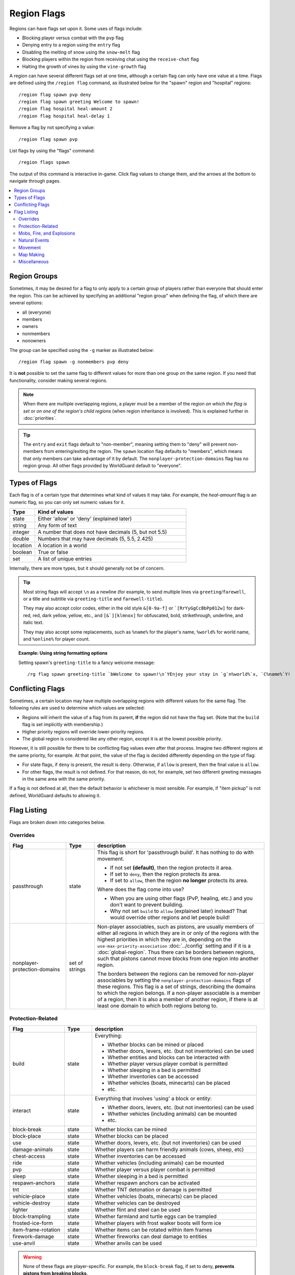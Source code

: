 ============
Region Flags
============

Regions can have flags set upon it. Some uses of flags include:

* Blocking player versus combat with the ``pvp`` flag
* Denying entry to a region using the ``entry`` flag
* Disabling the melting of snow using the ``snow-melt`` flag
* Blocking players within the region from receiving chat using the ``receive-chat`` flag
* Halting the growth of vines by using the ``vine-growth`` flag

A region can have several different flags set at one time, although a certain flag can only have one value at a time. Flags are defined using the ``/region flag`` command, as illustrated below for the "spawn" region and "hospital" regions::

    /region flag spawn pvp deny
    /region flag spawn greeting Welcome to spawn!
    /region flag hospital heal-amount 2
    /region flag hospital heal-delay 1

Remove a flag by not specifying a value::

    /region flag spawn pvp

List flags by using the "flags" command::

    /region flags spawn

The output of this command is interactive in-game. Click flag values to change them, and the arrows at the bottom to navigate through pages.

.. contents::
    :local:
    :backlinks: none
    :depth: 2

.. _region-groups:

Region Groups
=============

Sometimes, it may be desired for a flag to only apply to a certain group of players rather than everyone that should enter the region. This can be achieved by specifying an additional "region group" when defining the flag, of which there are several options:

* all (everyone)
* members
* owners
* nonmembers
* nonowners

The group can be specified using the ``-g`` marker as illustrated below::

    /region flag spawn -g nonmembers pvp deny

It is **not** possible to set the same flag to different values for more than one group on the same region. If you need that functionality, consider making several regions.

.. note::
    When there are multiple overlapping regions, a player must be a member of the region *on which the flag is set* or *on one of the region's child regions* (when region inheritance is involved). This is explained further in :doc:`priorities`.

.. tip::
    The ``entry`` and ``exit`` flags default to "non-member", meaning setting them to "deny" will prevent non-members from entering/exiting the region. The ``spawn`` location flag defaults to "members", which means that only members can take advantage of it by default. The ``nonplayer-protection-domains`` flag has no region group. All other flags provided by WorldGuard default to "everyone".

Types of Flags
==============

Each flag is of a certain type that determines what kind of values it may take. For example, the *heal-amount* flag is an numeric flag, so you can only set numeric values for it.

.. csv-table::
    :header: Type, Kind of values
    :widths: 5, 30

    state, "Either 'allow' or 'deny' (explained later)"
    string, "Any form of text"
    integer, "A number that does not have decimals (5, but not 5.5)"
    double, "Numbers that may have decimals (5, 5.5, 2.425)"
    location, "A location in a world"
    boolean, "True or false"
    set, "A list of unique entries"

Internally, there are more types, but it should generally not be of concern.

.. tip::
    Most string flags will accept ``\n`` as a newline (for example, to send multiple lines via ``greeting``/``farewell``, or a title and subtitle via ``greeting-title`` and ``farewell-title``).

    They may also accept color codes, either in the old style ``&[0-9a-f]`` or ```[RrYyGgCcBbPp012w]`` for dark-red, red, dark yellow, yellow, etc., and ``[&`][klmnox]`` for obfuscated, bold, strikethrough, underline, and italic text.

    They may also accept some replacements, such as ``%name%`` for the player's name, ``%world%`` for world name, and ``%online%`` for player count.

.. topic:: Example: Using string formatting options

    Setting spawn's ``greeting-title`` to a fancy welcome message::

        /rg flag spawn greeting-title `bWelcome to spawn!\n`YEnjoy your stay in `g`n%world%`x, `C%name%`Y!


Conflicting Flags
=================

Sometimes, a certain location may have multiple overlapping regions with different values for the same flag. The following rules are used to determine which values are selected:

* Regions will inherit the value of a flag from its parent, **if** the region did not have the flag set. (Note that the ``build`` flag is set implicitly with membership.)
* Higher priority regions will override lower-priority regions.
* The global region is considered like any other region, except it is at the lowest possible priority.

However, it is still possible for there to be conflicting flag values even after that process. Imagine two different regions at the same priority, for example. At that point, the value of the flag is decided differently depending on the type of flag:

* For state flags, if ``deny`` is present, the result is ``deny``. Otherwise, if ``allow`` is present, then the final value is ``allow``.
* For other flags, the result is not defined. For that reason, do not, for example, set two different greeting messages in the same area with the same priority.

If a flag is not defined at all, then the default behavior is whichever is most sensible. For example, if "item pickup" is not defined, WorldGuard defaults to allowing it.

Flag Listing
============

Flags are broken down into categories below.

Overrides
~~~~~~~~~

.. csv-table::
    :header: Flag, Type, description
    :widths: 10, 5, 30

    passthrough,state,"This flag is short for 'passthrough build'. It has nothing to do with movement.

    * If not set **(default)**, then the region protects it area.
    * If set to ``deny``, then the region protects its area.
    * If set to ``allow``, then the region **no longer** protects its area.

    Where does the flag come into use?

    * When you are using other flags (PvP, healing, etc.) and you don't want to prevent building.
    * Why not set ``build`` to ``allow`` (explained later) instead? That would override other regions and let people build!"
    nonplayer-protection-domains,set of strings,"Non-player associables, such as pistons, are usually members of either all regions in which they are in or only of the regions with the highest priorities in which they are in, depending on the ``use-max-priority-association`` :doc:`../config` setting and if it is a :doc:`global-region`. Thus there can be borders between regions, such that pistons cannot move blocks from one region into another region.

    The borders between the regions can be removed for non-player associables by setting the ``nonplayer-protection-domains`` flags of these regions. This flag is a set of strings, describing the domains to which the region belongs. If a non-player associable is a member of a region, then it is also a member of another region, if there is at least one domain to which both regions belong to."

Protection-Related
~~~~~~~~~~~~~~~~~~

.. csv-table::
    :header: Flag, Type, description
    :widths: 10, 5, 30

    build,state,"Everything:

    * Whether blocks can be mined or placed
    * Whether doors, levers, etc. (but not inventories) can be used
    * Whether entities and blocks can be interacted with
    * Whether player versus player combat is permitted
    * Whether sleeping in a bed is permitted
    * Whether inventories can be accessed
    * Whether vehicles (boats, minecarts) can be placed
    * etc."
    interact,state,"Everything that involves 'using' a block or entity:

    * Whether doors, levers, etc. (but not inventories) can be used
    * Whether vehicles (including animals) can be mounted
    * etc."
    block-break,state,Whether blocks can be mined
    block-place,state,Whether blocks can be placed
    use,state,"Whether doors, levers, etc. (but not inventories) can be used"
    damage-animals,state,"Whether players can harm friendly animals (cows, sheep, etc)"
    chest-access,state,Whether inventories can be accessed
    ride,state,Whether vehicles (including animals) can be mounted
    pvp,state,Whether player versus player combat is permitted
    sleep,state,Whether sleeping in a bed is permitted
    respawn-anchors,state,Whether respawn anchors can be activated
    tnt,state,Whether TNT detonation or damage is permitted
    vehicle-place,state,"Whether vehicles (boats, minecarts) can be placed"
    vehicle-destroy,state,Whether vehicles can be destroyed
    lighter,state,Whether flint and steel can be used
    block-trampling,state,Whether farmland and turtle eggs can be trampled
    frosted-ice-form,state,Whether players with frost walker boots will form ice
    item-frame-rotation,state,Whether items can be rotated within item frames
    firework-damage,state,Whether fireworks can deal damage to entities
    use-anvil,state,Whether anvils can be used

.. warning::
    None of these flags are player-specific. For example, the ``block-break`` flag, if set to deny, **prevents pistons from breaking blocks**.

    To understand why, consider the fact that players can fling TNT into a region from outside, or a player can build an inchworm piston machine that moves into another region. While these actions were caused by a player, realistically attempting to figure which player built the TNT cannon or used it is much more difficult. However, you still want to prevent someone from blowing up spawn with a TNT cannon.

    Outright blocking TNT cannons or pistons is the wrong solution. Pistons and TNT cannons should be allowed in *some* cases. For example, a TNT cannon or piston inside should work *within* the region.

    First off, remember who can build in regions: it's **not** players, it's **members**. When we consider pistons or TNT, it should be no different. How does WorldGuard figure out whether a piston machine or TNT cannon is a member of a region? **If it's inside the region,** of course!

    When you create a region, before setting any flags on it:

    * Members may build
    * Non-members may **not** build

    TNT cannons and pistons inside are allowed to work because they are "members." An imaginary player, "Bobby," who isn't a member yet, is unable to place or break blocks. Once you add Bobby to the region, then Bobby can build.

    When you set the protection flags, you override this behavior. If you set ``block-break`` to ``deny``, then even members are unable to break blocks. Bobby cannot break blocks. A TNT cannon inside cannot break blocks. A piston inside cannot break blocks. **You break pistons.**

    That raises two questions:

    * **How do I prevent players from placing or breaking blocks?** Don't do anything. Don't change any flags! Remember, only members can build by default.
    * **How do I change a flag to only affect players?** You probably mean: how do you make a flag only affect *non-members*? Well, that's easy: use :ref:`region-groups`.

.. tip::
    Note: If the ``build`` flag is set to ``allow`` or ``deny``, it can still be overriden with a different flag (``block-break``, ``interact``, etc.). The ``build`` flag is set implicitly with membership.

Mobs, Fire, and Explosions
~~~~~~~~~~~~~~~~~~~~~~~~~~

.. csv-table::
    :header: Flag, Type, description
    :widths: 10, 5, 30

    creeper-explosion,state,Whether creepers can do damage
    enderdragon-block-damage,state,Whether enderdragons can do block damage
    ghast-fireball,state,Whether ghast fireballs and wither skulls can do damage
    other-explosion,state,Whether explosions can do damage
    fire-spread,state,Whether fire can spread
    enderman-grief,state,Whether endermen will grief
    snowman-trails,state,Whether snowmen will create snow beneath them
    ravager-grief,state,Whether ravagers will grief
    mob-damage,state,Whether mobs can hurt players
    mob-spawning,state,Whether mobs can spawn
    deny-spawn,set of entity types,A list of entity types that cannot spawn
    entity-painting-destroy,state,Whether non-player entities can destroy paintings
    entity-item-frame-destroy,state,Whether non-player entities can destroy item frames
    wither-damage,state,"Whether withers can do damage (with their body explosions - skull projectiles are handled by ghast-fireball as mentioned above)"

.. topic:: Example: Preventing sheep and cows from spawning at spawn

    The entity types must be specified::

        /rg flag spawn deny-spawn cow,pig

Natural Events
~~~~~~~~~~~~~~

.. csv-table::
    :header: Flag, Type, description
    :widths: 10, 5, 30

    lava-fire,state,Whether lava can start fires
    lightning,state,Whether lightning can strike
    water-flow,state,Whether water can flow
    lava-flow,state,Whether lava can flow
    snow-fall,state,Whether snow will form tiles on the ground
    snow-melt,state,Whether snow will melt
    ice-form,state,Whether ice will form
    ice-melt,state,Whether ice will melt
    frosted-ice-melt,state,Whether frosted ice will melt
    mushroom-growth,state,Whether mushrooms will grow
    leaf-decay,state,Whether leaves will decay
    grass-growth,state,Whether grass will grow
    mycelium-spread,state,Whether mycelium will spread
    vine-growth,state,Whether vines (and kelp) will grow
    crop-growth,state,"Whether crops (wheat, potatoes, melons, etc) will grow"
    soil-dry,state,Whether soil will dry
    coral-fade,state,Whether coral will die when not in water.

.. warning::
    The ``fire-spread``, ``water-flow``, ``lava-flow``, and ``leaf-decay`` flags require that the "high frequency flags" option be enabled in the :doc:`configuration <../config>`. This is because these events can be very frequent, requiring more region lookups, and potentially slowing down your server (or at least warming the server room a bit more).

Movement
~~~~~~~~

.. csv-table::
    :header: Flag, Type, description
    :widths: 10, 5, 30

    entry,state,Whether players can enter the region
    exit,state,Whether players can exit the region
    exit-via-teleport,state,"Whether players can exit the region via teleport.
    
    This only takes effect if the player is otherwise denied exiting the region"
    exit-override,boolean,Whether to always allow a player to exit
    entry-deny-message,string,The message issued to players that are denied entry
    exit-deny-message,string,The message issued to players that are denied exit
    notify-enter,boolean,Whether players with the ``worldguard.notify`` permission are notified when another player enters the region
    notify-leave,boolean,Whether players with the ``worldguard.notify`` permission are notified when another player leaves the region
    greeting,string,The message that appears in chat upon entering the region
    greeting-title,string,The title that appears upon entering the region. Including a newline (``\n``) will send a subtitle.
    farewell,string,The message that appears in chat upon leaving the region
    farewell-title,string,The title that appears upon leaving the region. Including a newline (``\n``) will send a subtitle.
    enderpearl,state,Whether enderpearls can be used
    chorus-fruit-teleport,state,Whether chorus fruits can be used to teleport
    teleport,location,The location to teleport to when the ``/region teleport`` command is used with the region name
    spawn,location,The location to teleport to when a player dies within the region
    teleport-message,string,The message issued to players that are teleported with ``/region teleport``

.. tip::
    As mentioned above, the ``spawn`` location flag defaults to "members", which means that only members can take advantage of it by default. Set the region group for the flag to change this.

.. tip::
    If overlapping regions have the same ``greeting`` or ``farewell`` flag, no message is sent when moving between these regions, e.g. if you enter one region while being in the other. This is also true, in a more general sense, of any player movement that does *not* result in the flag at the "from" and "to" locations changing.

.. warning::
    The ``greeting`` and ``farewell`` message flags require that the "use player move event" option **not** be disabled in the :doc:`configuration <../config>`.

.. topic:: Example: Preventing non-members of a "secret_club" region from entering it
    
    The key is to set the region group to "nonmembers"::

        /rg flag secret_club entry -g nonmembers deny

Map Making
~~~~~~~~~~

.. csv-table::
    :header: Flag, Type, description
    :widths: 10, 5, 30

    item-pickup,state,Whether items can be picked up
    item-drop,state,Whether items can be dropped
    exp-drops,state,Whether XP drops are permitted
    deny-message,string,The message issued to players that are denied an action
    invincible,state,Whether players are invincible
    fall-damage,state,Whether entities receive fall damage
    game-mode,gamemode,"The gamemode (survival, creative, adventure) that will be applied to players that enter the region"
    time-lock,string,"Time of day in ticks (between 0 and 24000) that players will see the world as while in the region. Use + or - for time relative to the world time."
    weather-lock,weather,Type of weather players will see when in the region. This does not affect world mechanics. Valid values are ``rain`` and ``clear``.
    natural-health-regen,state,Whether players should naturally regen health from being satiated or being in peaceful mode.
    natural-hunger-drain,state,Whether players should naturally lose hunger due to saturation/exhaustion levels.
    heal-delay,integer,The number of seconds between heals (if ``heal-amount`` is set). Set to 0 to disable.
    heal-amount,integer,The amount of half hearts to heal (or hurt if negative) the player at the rate of ``heal-delay``
    heal-min-health,double,The minimum number of half hearts that damage (via ``heal-amount``) will not exceed
    heal-max-health,double,The maximum number of half hearts that healing (via ``heal-amount``) will not exceed
    feed-delay,integer,"See equivalent heal flag, except this is for food"
    feed-amount,integer,"See equivalent heal flag, except this is for food"
    feed-min-hunger,integer,"See equivalent heal flag, except this is for food"
    feed-max-hunger,integer,"See equivalent heal flag, except this is for food"
    blocked-cmds,set of strings,A list of commands to block
    allowed-cmds,set of strings,A list of commands to whitelist (any unallowed commands will be blocked)

.. warning::
    The healing and feeding flags require that the "use player move event" option **not** be disabled in the :doc:`configuration <../config>`.

.. topic:: Example: Changing the message players receive when an action they try is blocked
    
    Set the ``deny-message`` flag::

        /rg flag spawn deny-message Sorry! You are at spawn. If you want to find a place to call home, use the rail station to leave spawn.

.. topic:: Example: Blocking the "/tp" and "/teleport" commands at spawn
    
    The commands in question can be blocked with::

        /rg flag spawn blocked-cmds /tp,/teleport

.. topic:: Example: In a "hospital" region, heal players one heart every second up to half their health bar
    
    Without any buffs, the player's maximum health is 20, so 10 is half of that::

        /rg flag hospital heal-delay 1
        /rg flag hospital heal-amount 2
        /rg flag hospital heal-max-health 10

Miscellaneous
~~~~~~~~~~~~~

.. csv-table::
    :header: Flag, Type, description
    :widths: 10, 5, 30

    pistons,state,Whether pistons can be used
    send-chat,state,Whether players can send chat
    receive-chat,state,Whether players can receive chat
    potion-splash,state,Whether potions can have splash effects
